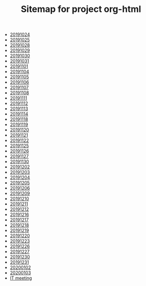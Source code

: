 #+TITLE: Sitemap for project org-html

- [[file:20191024.org][20191024]]
- [[file:20191025.org][20191025]]
- [[file:20191028.org][20191028]]
- [[file:20191029.org][20191029]]
- [[file:20191030.org][20191030]]
- [[file:20191031.org][20191031]]
- [[file:20191101.org][20191101]]
- [[file:20191104.org][20191104]]
- [[file:20191105.org][20191105]]
- [[file:20191106.org][20191106]]
- [[file:20191107.org][20191107]]
- [[file:20191108.org][20191108]]
- [[file:20191111.org][20191111]]
- [[file:20191112.org][20191112]]
- [[file:20191113.org][20191113]]
- [[file:20191114.org][20191114]]
- [[file:20191118.org][20191118]]
- [[file:20191119.org][20191119]]
- [[file:20191120.org][20191120]]
- [[file:20191121.org][20191121]]
- [[file:20191122.org][20191122]]
- [[file:20191125.org][20191125]]
- [[file:20191126.org][20191126]]
- [[file:20191127.org][20191127]]
- [[file:20191130.org][20191130]]
- [[file:20191202.org][20191202]]
- [[file:20191203.org][20191203]]
- [[file:20191204.org][20191204]]
- [[file:20191205.org][20191205]]
- [[file:20191206.org][20191206]]
- [[file:20191209.org][20191209]]
- [[file:20191210.org][20191210]]
- [[file:20191211.org][20191211]]
- [[file:20191212.org][20191212]]
- [[file:20191216.org][20191216]]
- [[file:20191217.org][20191217]]
- [[file:20191218.org][20191218]]
- [[file:20191219.org][20191219]]
- [[file:20191220.org][20191220]]
- [[file:20191223.org][20191223]]
- [[file:20191226.org][20191226]]
- [[file:20191227.org][20191227]]
- [[file:20191230.org][20191230]]
- [[file:20191231.org][20191231]]
- [[file:20200102.org][20200102]]
- [[file:20200103.org][20200103]]
- [[file:carson.org][IT meeting]]
